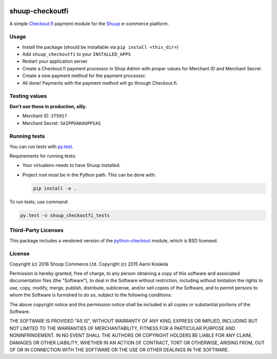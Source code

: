 .. image:: https://travis-ci.org/shuup/shuup-checkoutfi.svg?branch=master
  :target: https://travis-ci.org/shuup/shuup-checkoutfi

.. image:: https://codecov.io/gh/shuup/shuup-checkoutfi/branch/master/graph/badge.svg
  :target: https://codecov.io/gh/shuup/shuup-checkoutfi

.. image:: https://img.shields.io/pypi/v/shuup-checkoutfi.svg
  :alt: PyPI
  :target: https://pypi.org/project/shuup-checkoutfi/

shuup-checkoutfi
================

A simple Checkout.fi_ payment module for the Shuup_ e-commerce platform.

.. _Checkout.fi: http://www.checkout.fi/
.. _Shuup: http://github.com/shuup/shuup

Usage
-----

* Install the package (should be installable via
  ``pip install <this_dir>``)
* Add ``shuup_checkoutfi`` to your ``INSTALLED_APPS``
* Restart your application server
* Create a Checkout.fi payment processor in Shop Admin with proper
  values for Merchant ID and Merchant Secret.
* Create a new payment method for the payment processor.
* All done! Payments with the payment method will go through
  Checkout.fi.

Testing values
--------------

**Don't use these in production, silly.**

* Merchant ID: ``375917``
* Merchant Secret: ``SAIPPUAKAUPPIAS``

Running tests
-------------

You can run tests with `py.test <http://pytest.org/>`_.

Requirements for running tests:

* Your virtualenv needs to have Shuup installed.

* Project root must be in the Python path.  This can be done with:

  .. code:: sh

     pip install -e .

To run tests, use command:

.. code:: sh

   py.test -v shuup_checkoutfi_tests

Third-Party Licenses
--------------------

This package includes a vendored version of the python-checkout_ module,
which is BSD licensed.

.. _python-checkout: https://github.com/tuomasb/python-checkout

License
-------

Copyright (c) 2016 Shoop Commerce Ltd.
Copyright (c) 2015 Aarni Koskela

Permission is hereby granted, free of charge, to any person obtaining a copy
of this software and associated documentation files (the "Software"), to deal
in the Software without restriction, including without limitation the rights
to use, copy, modify, merge, publish, distribute, sublicense, and/or sell
copies of the Software, and to permit persons to whom the Software is
furnished to do so, subject to the following conditions:

The above copyright notice and this permission notice shall be included in all
copies or substantial portions of the Software.

THE SOFTWARE IS PROVIDED "AS IS", WITHOUT WARRANTY OF ANY KIND, EXPRESS OR
IMPLIED, INCLUDING BUT NOT LIMITED TO THE WARRANTIES OF MERCHANTABILITY,
FITNESS FOR A PARTICULAR PURPOSE AND NONINFRINGEMENT. IN NO EVENT SHALL THE
AUTHORS OR COPYRIGHT HOLDERS BE LIABLE FOR ANY CLAIM, DAMAGES OR OTHER
LIABILITY, WHETHER IN AN ACTION OF CONTRACT, TORT OR OTHERWISE, ARISING FROM,
OUT OF OR IN CONNECTION WITH THE SOFTWARE OR THE USE OR OTHER DEALINGS IN THE
SOFTWARE.
